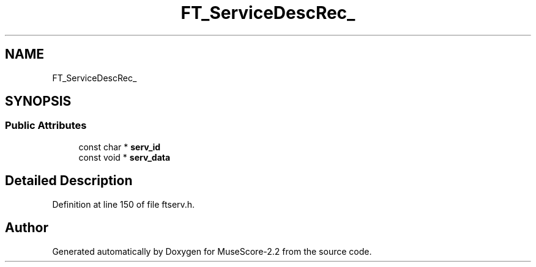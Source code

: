.TH "FT_ServiceDescRec_" 3 "Mon Jun 5 2017" "MuseScore-2.2" \" -*- nroff -*-
.ad l
.nh
.SH NAME
FT_ServiceDescRec_
.SH SYNOPSIS
.br
.PP
.SS "Public Attributes"

.in +1c
.ti -1c
.RI "const char * \fBserv_id\fP"
.br
.ti -1c
.RI "const void * \fBserv_data\fP"
.br
.in -1c
.SH "Detailed Description"
.PP 
Definition at line 150 of file ftserv\&.h\&.

.SH "Author"
.PP 
Generated automatically by Doxygen for MuseScore-2\&.2 from the source code\&.
